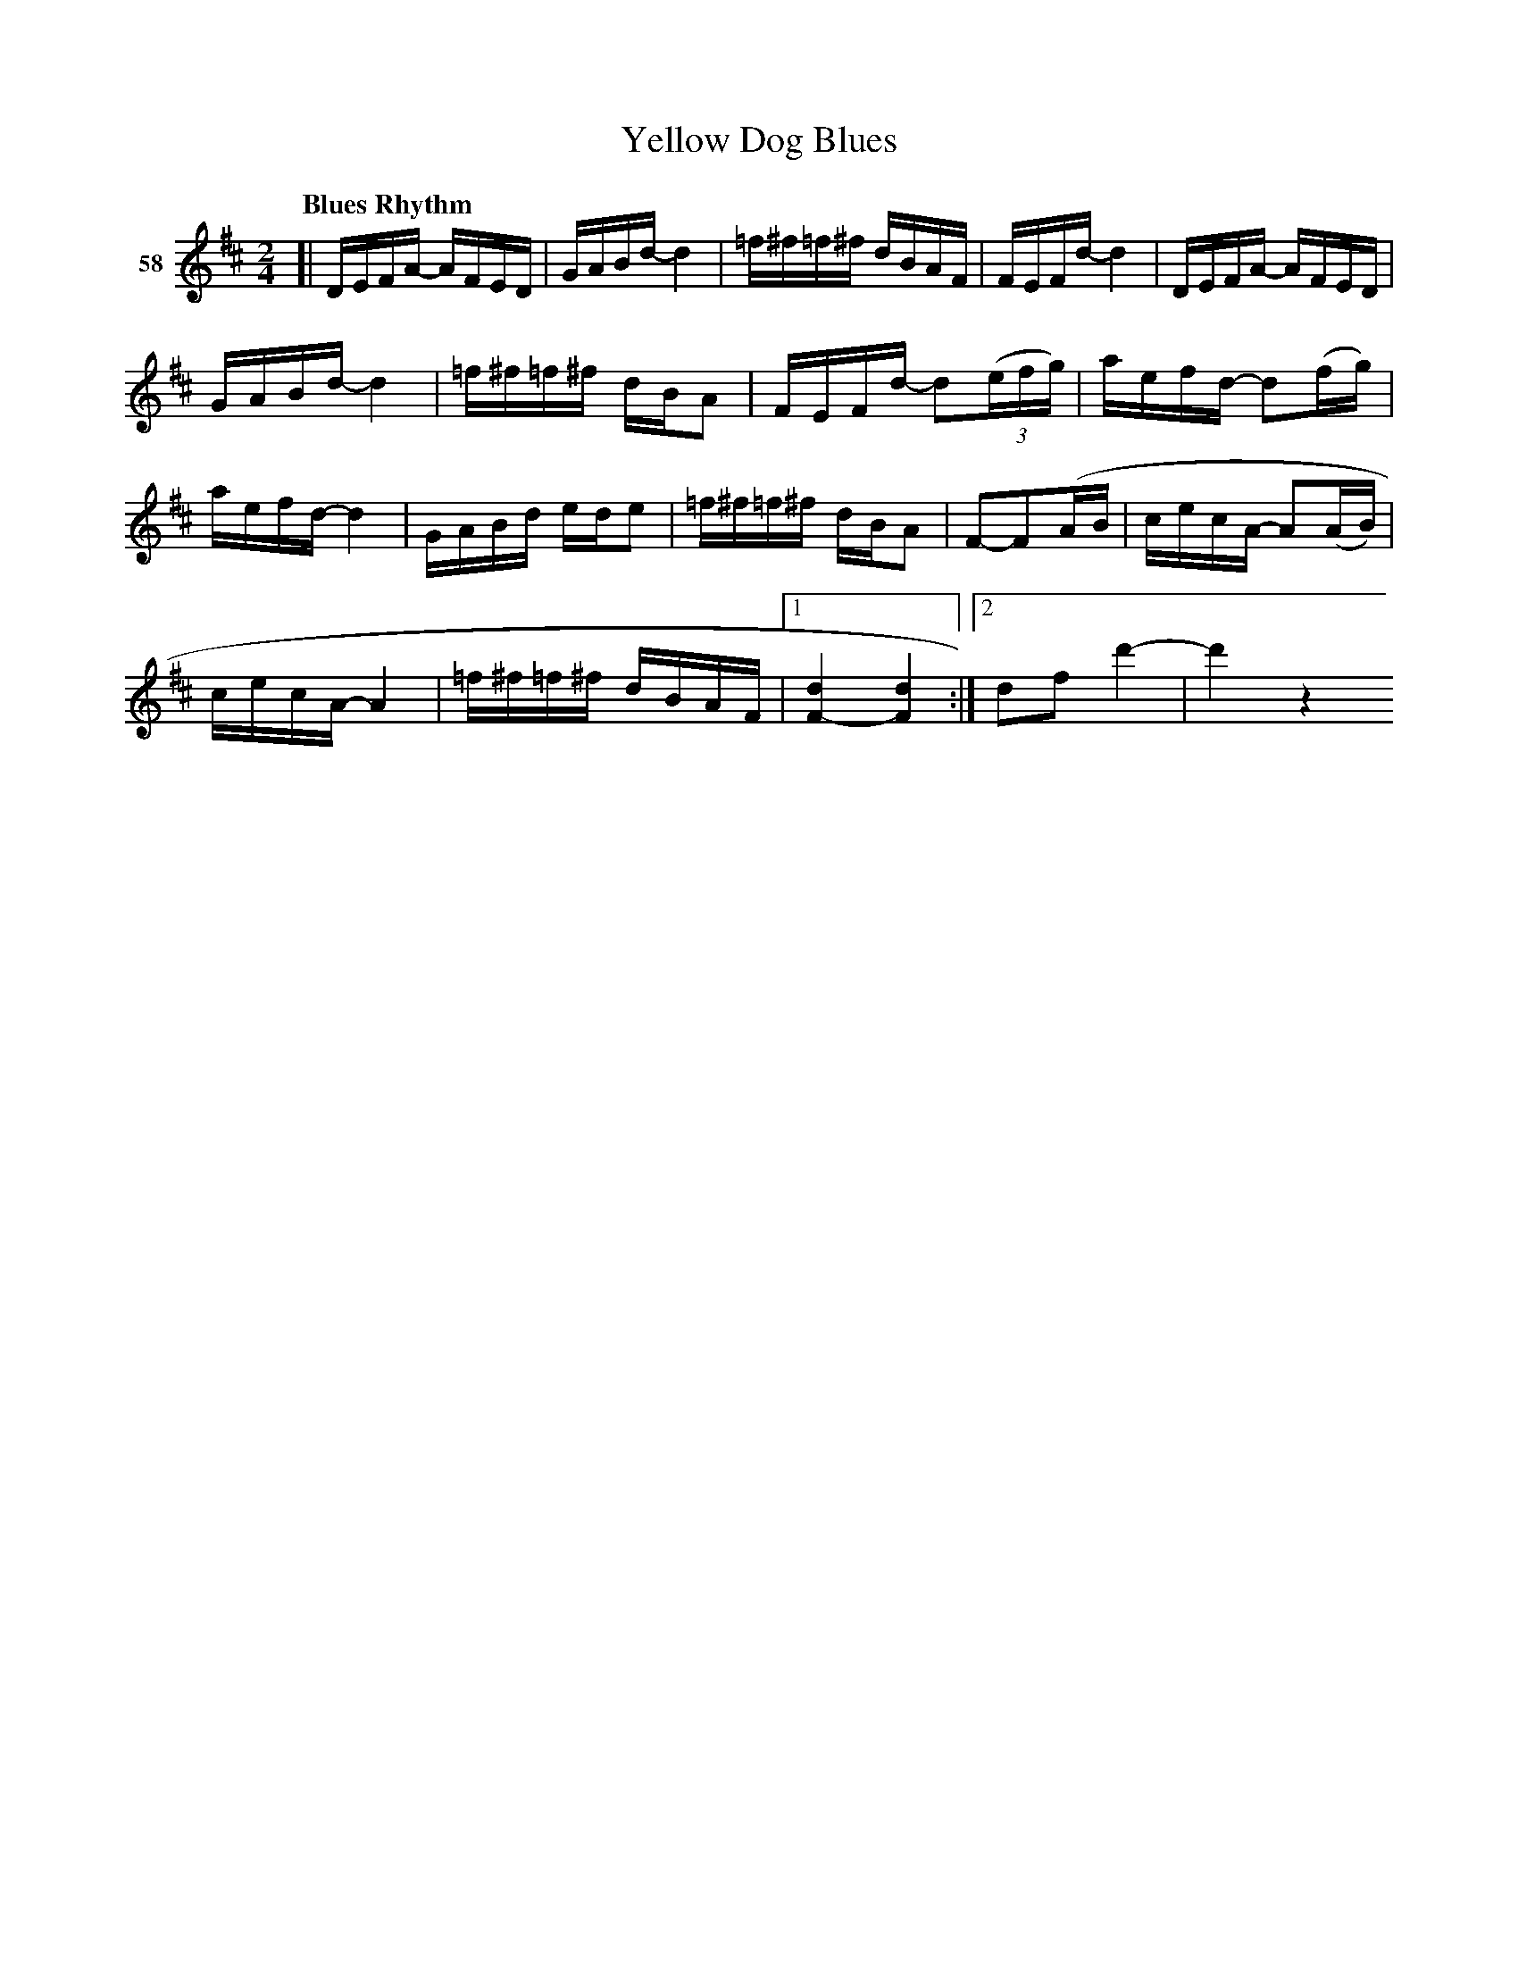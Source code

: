 X: 212	% 58
T: Yellow Dog Blues
S: Viola Ruth "Pioneer Western Folk Tunes" 1948 p.21 #2
Q: "Blues Rhythm"
Z: 2019 John Chambers <jc:trillian.mit.edu>
M: 2/4
L: 1/16
K: D
V: 1 name="58"
[|\
DEFA- AFED | GABd- d4 | =f^f=f^f dBAF | FEFd- d4 | DEFA- AFED |
GABd- d4 | =f^f=f^f dBA2 | FEFd- d2(3(efg) | Kaefd- d2(fg) |
aefd- d4 | GABd ede2 | =f^f=f^f dBA2 | F2-F2(AB | cecA- A2(AB) |
cecA- A4 | =f^f=f^f dBAF |1 [d4F4-] [d4F4] :|2 d2f2 d'4- | d'4 z4 \}
